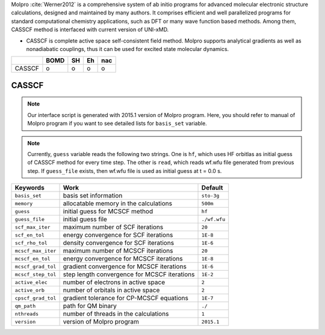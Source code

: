
Molpro :cite:`Werner2012` is a comprehensive system of ab initio programs for advanced molecular electronic structure
calculations, designed and maintained by many authors. It comprises efficient and well parallelized
programs for standard computational chemistry applications, such as DFT or many wave function based
methods. Among them, CASSCF method is interfaced with current version of UNI-xMD.

- CASSCF is complete active space self-consistent field method. Molpro supports analytical gradients as
  well as nonadiabatic couplings, thus it can be used for excited state molecular dynamics.

+--------+------+----+----+-----+
|        | BOMD | SH | Eh | nac |
+========+======+====+====+=====+
| CASSCF | o    | o  | o  | o   |
+--------+------+----+----+-----+

CASSCF
^^^^^^^^^^^^^^^^^^^^^^^^^^^^^^^^^^^^^

.. note:: Our interface script is generated with 2015.1 version of Molpro program.
   Here, you should refer to manual of Molpro program if you want to see detailed
   lists for ``basis_set`` variable.

.. note:: Currently, ``guess`` variable reads the following two strings.
   One is ``hf``, which uses HF orbitlas as initial guess of CASSCF method for every time step.
   The other is ``read``, which reads wf.wfu file generated from previous step.
   If ``guess_file`` exists, then wf.wfu file is used as initial guess at t = 0.0 s.

+--------------------+------------------------------------------------+--------------+
| Keywords           | Work                                           | Default      |
+====================+================================================+==============+
| ``basis_set``      | basis set information                          | ``sto-3g``   |
+--------------------+------------------------------------------------+--------------+
| ``memory``         | allocatable memory in the calculations         | ``500m``     |
+--------------------+------------------------------------------------+--------------+
| ``guess``          | initial guess for MCSCF method                 | ``hf``       |
+--------------------+------------------------------------------------+--------------+
| ``guess_file``     | initial guess file                             | ``./wf.wfu`` |
+--------------------+------------------------------------------------+--------------+
| ``scf_max_iter``   | maximum number of SCF iterations               | ``20``       |
+--------------------+------------------------------------------------+--------------+
| ``scf_en_tol``     | energy convergence for SCF iterations          | ``1E-8``     |
+--------------------+------------------------------------------------+--------------+
| ``scf_rho_tol``    | density convergence for SCF iterations         | ``1E-6``     |
+--------------------+------------------------------------------------+--------------+
| ``mcscf_max_iter`` | maximum number of MCSCF iterations             | ``20``       |
+--------------------+------------------------------------------------+--------------+
| ``mcscf_en_tol``   | energy convergence for MCSCF iterations        | ``1E-8``     |
+--------------------+------------------------------------------------+--------------+
| ``mcscf_grad_tol`` | gradient convergence for MCSCF iterations      | ``1E-6``     |
+--------------------+------------------------------------------------+--------------+
| ``mcscf_step_tol`` | step length convergence for MCSCF iterations   | ``1E-2``     |
+--------------------+------------------------------------------------+--------------+
| ``active_elec``    | number of electrons in active space            | ``2``        |
+--------------------+------------------------------------------------+--------------+
| ``active_orb``     | number of orbitals in active space             | ``2``        |
+--------------------+------------------------------------------------+--------------+
| ``cpscf_grad_tol`` | gradient tolerance for CP-MCSCF equations      | ``1E-7``     |
+--------------------+------------------------------------------------+--------------+
| ``qm_path``        | path for QM binary                             | ``./``       |
+--------------------+------------------------------------------------+--------------+
| ``nthreads``       | number of threads in the calculations          | ``1``        |
+--------------------+------------------------------------------------+--------------+
| ``version``        | version of Molpro program                      | ``2015.1``   |
+--------------------+------------------------------------------------+--------------+

